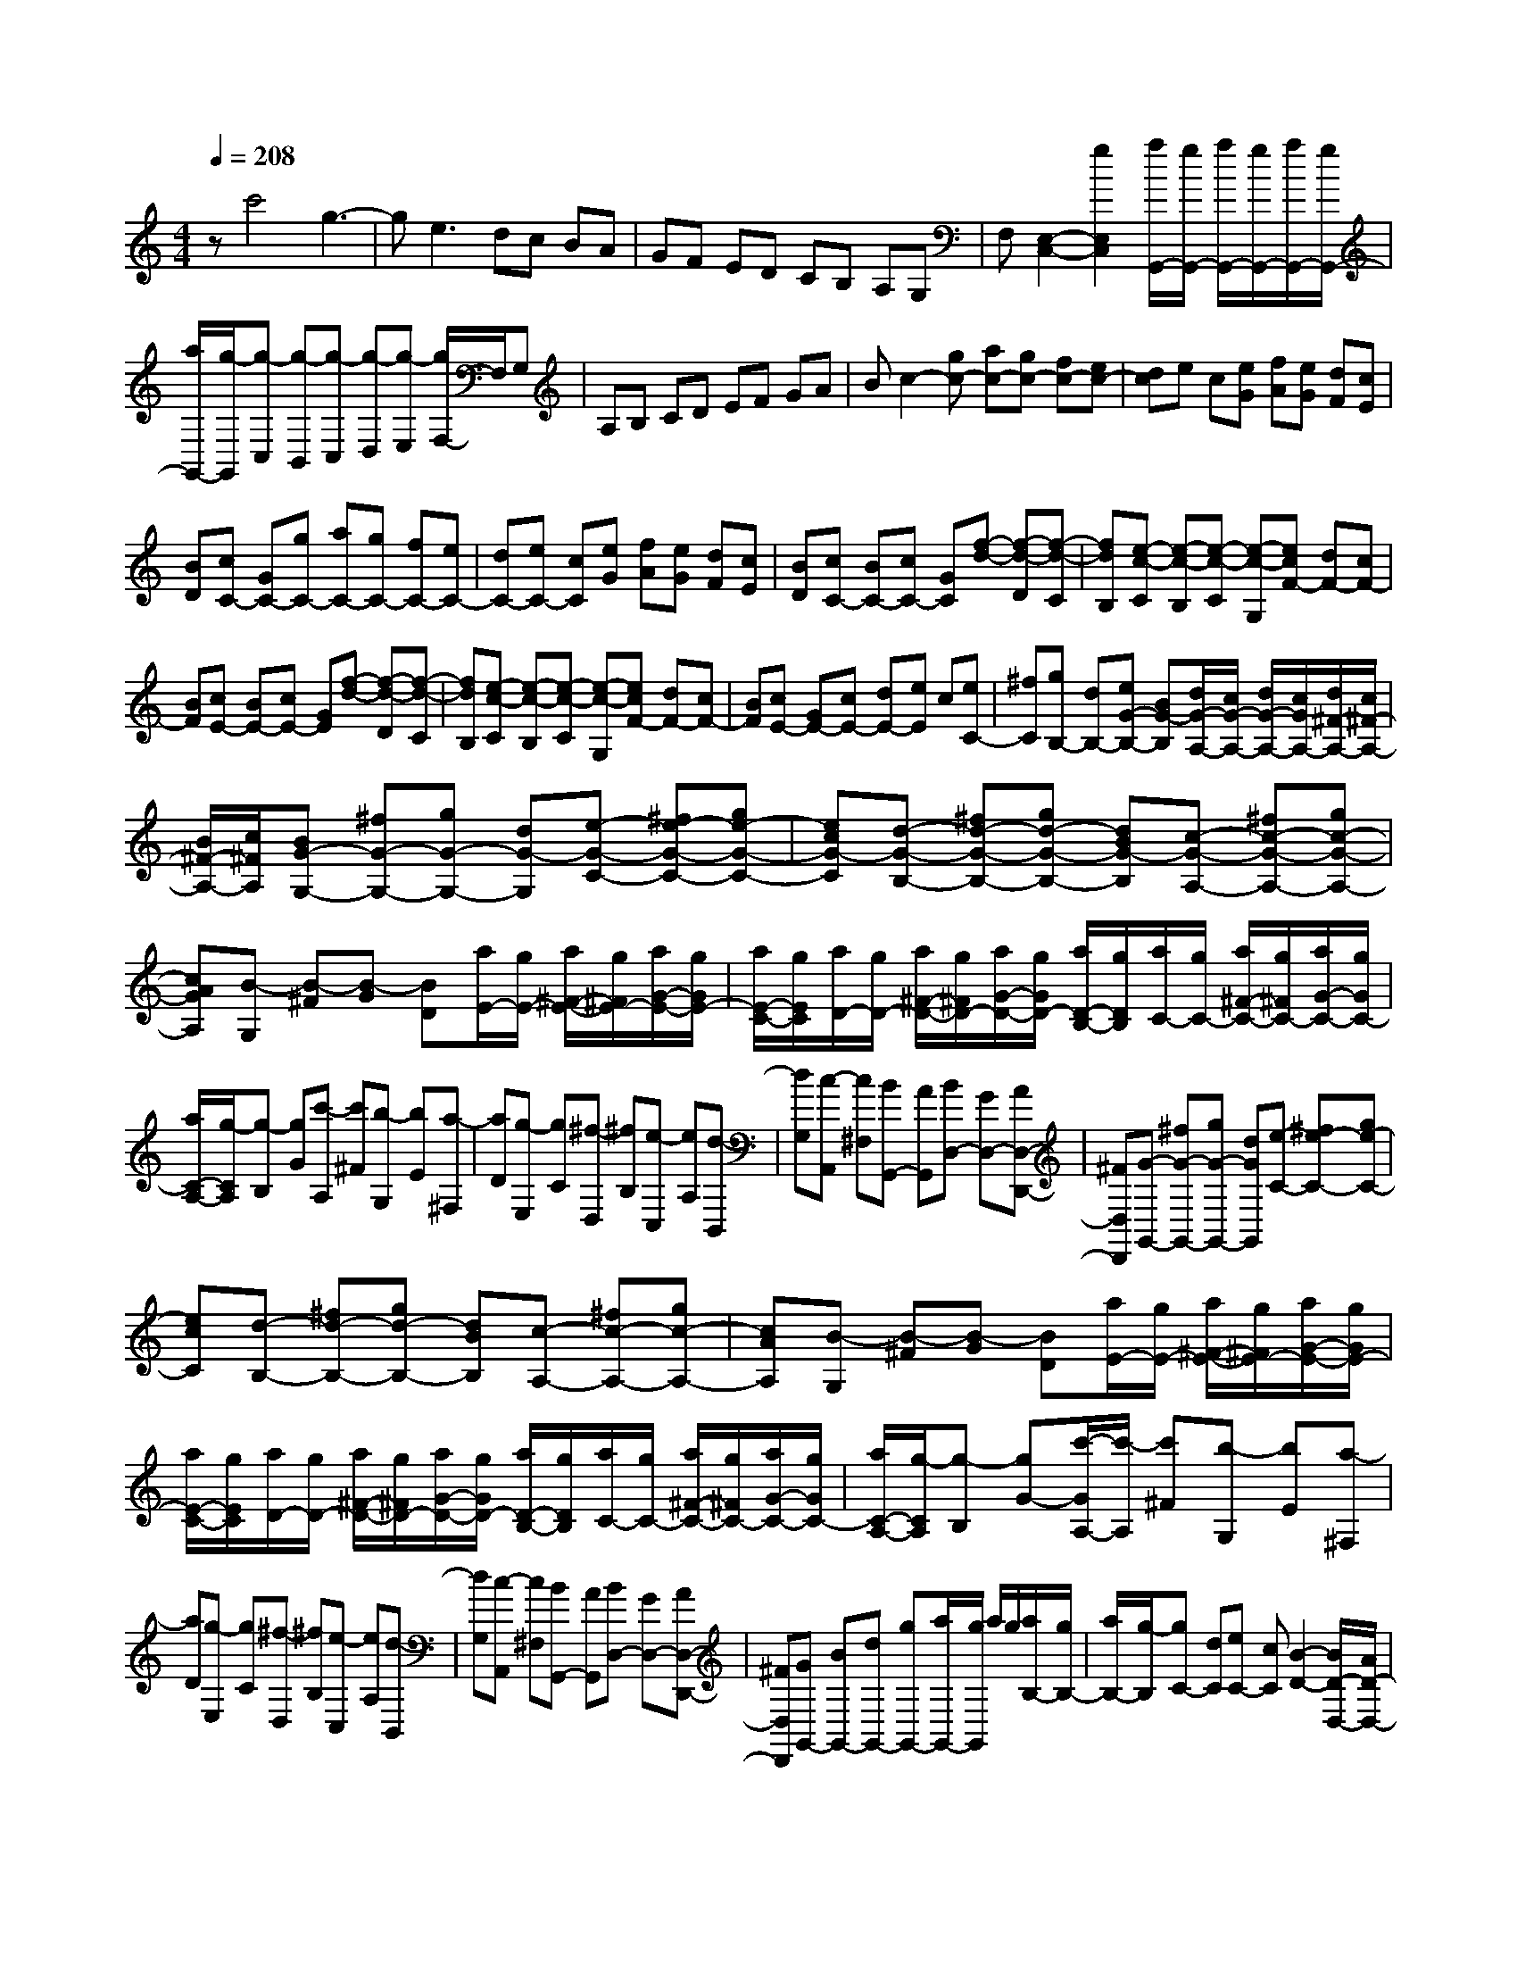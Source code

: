 % input file /home/ubuntu/MusicGeneratorQuin/training_data/scarlatti/K326.MID
X: 1
T: 
M: 4/4
L: 1/8
Q:1/4=208
K:C % 0 sharps
%(C) John Sankey 1998
%%MIDI program 6
%%MIDI program 6
%%MIDI program 6
%%MIDI program 6
%%MIDI program 6
%%MIDI program 6
%%MIDI program 6
%%MIDI program 6
%%MIDI program 6
%%MIDI program 6
%%MIDI program 6
%%MIDI program 6
zc'4g3-|ge2>d2c BA|GF ED CB, A,G,|F,[E,2-C,2-][g2E,2C,2][a/2G,,/2-][g/2G,,/2-] [a/2G,,/2-][g/2G,,/2-][a/2G,,/2-][g/2G,,/2-]|
[a/2G,,/2-][g/2-G,,/2][g-C,] [g-B,,][g-C,] [g-D,][g-E,] [g/2F,/2-]F,/2G,|A,B, CD EF GA|Bc2-[gc-] [ac-][gc-] [fc-][ec-]|[dc]e c[eG] [fA][eG] [dF][cE]|
[BD][cC-] [GC-][gC-] [aC-][gC-] [fC-][eC-]|[dC-][eC-] [cC][eG] [fA][eG] [dF][cE]|[BD][cC-] [BC-][cC-] [GC][f-d-] [f-d-D][f-d-C]|[fdB,][e-c-C] [e-c-B,][e-c-C] [e-c-G,][ecF-] [dF-][cF-]|
[BF][cE-] [BE-][cE-] [GE][f-d-] [f-d-D][f-d-C]|[fdB,][e-c-C] [e-c-B,][e-c-C] [e-c-G,][ecF-] [dF-][cF-]|[BF][cE-] [GE-][cE-] [dE-][eE] c[eC-]|[^fC][gB,-] [dB,-][eG-B,-] [BG-B,][d/2G/2-A,/2-][c/2G/2-A,/2-] [d/2G/2-A,/2-][c/2G/2A,/2-][d/2^F/2-A,/2-][c/2^F/2-A,/2-]|
[B/2^F/2-A,/2-][c/2^F/2A,/2][BG-G,-] [^fG-G,-][gG-G,-] [dG-G,][e-G-C-] [^fe-G-C-][ge-G-C-]|[ecG-C][d-G-B,-] [^fd-G-B,-][gd-G-B,-] [dBG-B,][c-G-A,-] [^fc-G-A,-][gc-G-A,-]|[cAGA,][B-G,] [B-^F][B-G] [BD][a/2E/2-][g/2E/2-] [a/2^F/2-E/2-][g/2^F/2E/2-][a/2G/2-E/2-][g/2G/2E/2-]|[a/2E/2-C/2-][g/2E/2C/2][a/2D/2-][g/2D/2-] [a/2^F/2-D/2-][g/2^F/2D/2-][a/2G/2-D/2-][g/2G/2D/2-] [a/2D/2-B,/2-][g/2D/2B,/2][a/2C/2-][g/2C/2-] [a/2^F/2-C/2-][g/2^F/2C/2-][a/2G/2-C/2-][g/2G/2C/2-]|
[a/2C/2-A,/2-][g/2-C/2A,/2][g-B,] [gG][c'-A,] [c'^F][b-G,] [bE][a-^F,]|[aD][g-E,] [gC][^f-D,] [^fB,][e-C,] [eA,][d-B,,]|[dG,][c-A,,] [c^F,][BG,,-] [AG,,][BD,-] [GD,-][AD,-D,,-]|[^FD,D,,][G-G,,-] [^fG-G,,-][gG-G,,-] [dGG,,][e-C-] [^fe-C-][ge-C-]|
[ecC][d-B,-] [^fd-B,-][gd-B,-] [dBB,][c-A,-] [^fc-A,-][gc-A,-]|[cAA,][B-G,] [B-^F][B-G] [BD][a/2E/2-][g/2E/2-] [a/2^F/2-E/2-][g/2^F/2E/2-][a/2G/2-E/2-][g/2G/2E/2-]|[a/2E/2-C/2-][g/2E/2C/2][a/2D/2-][g/2D/2-] [a/2^F/2-D/2-][g/2^F/2D/2-][a/2G/2-D/2-][g/2G/2D/2-] [a/2D/2-B,/2-][g/2D/2B,/2][a/2C/2-][g/2C/2-] [a/2^F/2-C/2-][g/2^F/2C/2-][a/2G/2-C/2-][g/2G/2C/2-]|[a/2C/2-A,/2-][g/2-C/2A,/2][g-B,] [gG-][c'/2-G/2A,/2-][c'/2-A,/2] [c'^F][b-G,] [bE][a-^F,]|
[aD][g-E,] [gC][^f-D,] [^fB,][e-C,] [eA,][d-B,,]|[dG,][c-A,,] [c^F,][BG,,-] [AG,,][BD,-] [GD,-][AD,-D,,-]|[^FD,D,,][GG,,-] [BG,,-][dG,,-] [gG,,-][a/2G,,/2-][g/2G,,/2] a/2g/2[a/2B,/2-][g/2B,/2-]|[a/2B,/2-][g/2-B,/2][gC-] [dC][eC-] [cC][B2-D2-][B/2D/2-D,/2-][A/2D/2-D,/2-]|
[B/2D/2-D,/2-][A/2D/2D,/2][BG,-] [GG,-][BG,-] [dG,-][c'/2G,/2-][b/2G,/2] c'/2b/2[c'/2B,/2-][b/2B,/2-]|[c'/2B,/2-][b/2-B,/2][bC-] [dC][eC-] [cC][B2-D2-][B/2D/2-D,/2-][A/2D/2-D,/2-]|[B/2D/2-D,/2-][A/2D/2D,/2][BG,-] [GG,-][BG,-] [dG,-][e'/2G,/2-][d'/2G,/2-] [e'/2G,/2-][d'/2G,/2][e'/2B,/2-][d'/2B,/2-]|[e'/2B,/2-][d'/2-B,/2][d'C-] [bC][c'C-] [aC][g2-D2-][g/2D/2-D,/2-][^f/2D/2-D,/2-]|
[g/2D/2-D,/2-][^f/2D/2D,/2][gB,-] [dB,][eC-] [GC][G2-D2-][G/2D/2-D,/2-][^F/2D/2-D,/2-]|[G/2D/2-D,/2-][^F/2D/2D,/2][G6G,,6-]G,,-|G,,[GG,,-] [^FG,,-][GG,,-] [DG,,-][B-G-G,,] [BGG,][^c-E-=F,]|[^cEE,][d-=FD,-] [d-ED,-][d-FD,-] [dDD,-][A-F-D,] [AFD][B-^G-C]|
[B^GB,][=cE-A,,-] [BE-A,,-][cE-A,,-] [AEA,,-][c-E-A,,] [cEA,][^d-^F-G,]|[^d^F^F,][e-=GE,-] [e-^FE,-][e-GE,-] [eEE,-][G-E,] [GE][A-^D]|[A^C][B^D-] [A^D][GB,-] [^FB,][GE] E[A=C-]|[^FC][BB,-] [^dB,-][eB,-] [BB,][c-A,-] [^dc-A,-][ec-A,-]|
[cAA,][B-G,-] [^dB-G,-][eB-G,-] [BGG,][A-^F,-] [^dA-^F,-][eA-^F,-]|[A^F^F,][G-E,] [G-^D][G-E] [G/2B,/2-]B,/2[A-C-] [A-^DC-][A-EC-]|[ACA,][B-B,-] [B-^DB,-][B-EB,-] [BB,G,][c-A,-] [c-^DA,-][c-EA,-]|[cA,^F,][B^G,-] [=f^G,-][e^G,-] [=d^G,][cA,-] [AA,][dB,-]|
[BB,][eC-] [cC][f2-A2=D2][f^G-E-] [e-^GE][eA-=F-]|[dAF][eE-] [^gE-][aE-] [eE][f-D-] [^gf-D-][af-D-]|[fdD][e-C-] [^ge-C-][ae-C-] [ecC][d-B,-] [^gd-B,-][ad-B,-]|[dBB,][c-A,] [c-^G][c-A] [cE][b/2F/2-][a/2F/2-] [b/2^G/2-F/2-][a/2^G/2F/2-][b/2A/2-F/2-][a/2A/2F/2-]|
[b/2F/2-D/2-][a/2F/2D/2][b/2E/2-][a/2E/2-] [b/2^G/2-E/2-][a/2^G/2E/2-][b/2A/2-E/2-][a/2A/2E/2-] [b/2E/2-C/2-][a/2E/2C/2][b/2D/2-][a/2D/2-] [b/2^G/2-D/2-][a/2^G/2D/2-][b/2A/2-D/2-][a/2A/2D/2-]|[b/2D/2-B,/2-][a/2-D/2B,/2][a-C] [aA-][d'/2-A/2B,/2-][d'/2-B,/2] [d'=G-][c'/2-G/2A,/2-][c'/2-A,/2] [c'F][b-=G,]|[bE][a-=F,] [aD][=g-E,] [gC][f-D,] [fB,][e-C]|[eC,][dG,,-] [cG,,-][BG,,-] [AG,,][GB,-] [FB,-][EB,-]|
[DB,][E-C-] [bE-C-][c'E-C-] [gEC][a-F-] [ba-F-][c'a-F-]|[afF][g-E-] [bg-E-][c'g-E-] [geE][f-D-] [bf-D-][c'f-D-]|[fdD][e-C] [e-B][e-c] [eG][f-A-] [f-BA-][f-cA-]|[fAF][e-G-] [e-BG-][e-cG-] [eGE][a-F-] [a-BF-][a-cF-]|
[aFD][g-E] [gc-][f/2-c/2D/2-][f/2-D/2] [fB-][e/2-B/2C/2-][e/2-C/2] [eA-][d/2-A/2B,/2-][d/2-B,/2]|[dG-][c/2-G/2A,/2-][c/2-A,/2] [cF][B-G,] [BE][A-F,] [AD][G-E,]|[GC][f-D,] [fB,][eC] [dC,][eG,-] [cG,-][dG,-G,,-]|[BG,G,,][cC,-] [BC,-][cC,-] [GC,][A-F,-] [BA-F,-][cA-F,-]|
[AFF,][G-E,-] [BG-E,-][cG-E,-] [GEE,][F-D,-] [BF-D,-][cF-D,-]|[FDD,][E-C,] [E-B,][E-C] [EG,][d/2A,/2-][c/2A,/2-] [d/2B,/2-A,/2-][c/2B,/2A,/2-][d/2C/2-A,/2-][c/2C/2A,/2-]|[d/2A,/2-F,/2-][c/2A,/2F,/2][d/2G,/2-][c/2G,/2-] [d/2B,/2-G,/2-][c/2B,/2G,/2-][d/2C/2-G,/2-][c/2C/2G,/2-] [d/2G,/2-E,/2-][c/2G,/2E,/2][d/2F,/2-][c/2F,/2-] [d/2B,/2-F,/2-][c/2B,/2F,/2-][d/2C/2-F,/2-][c/2C/2F,/2-]|[d/2F,/2-D,/2-][c/2-F,/2D,/2][c-E,] [cC][f-D,] [fB,][e-C,] [eA,][d-B,,]|
[dG,][c-A,,] [cF,][B-G,,] [BE,][A-F,,] [AD,][G-E,,]|[GC,][FD,,-] [DD,,][EC,,-] [FC,,][E2G,,2][D-G,,-]|[DG,,][C-C,,-] [G/2-C/2C,,/2-][G/2C,,/2-][EC,,-] [CC,,][A2F,2][c/2D,/2-][B/2D,/2-]|[A/2D,/2-][B/2D,/2][c-E,-] [g/2-c/2E,/2-][g/2E,/2][eC,-] [cC,][a2F,2][c'/2D,/2-][b/2D,/2-]|
[a/2D,/2-][b/2D,/2][c'-E,-] [c'/2g/2-E,/2-][g/2E,/2][aF,-] [cF,][c2-G,2-][c/2G,/2-G,,/2-][B/2G,/2G,,/2-]|[c/2G,,/2-][B/2G,,/2][c6-C,,6-][c-C,,-]|[c8-C,,8-]|[c4C,,4] 
